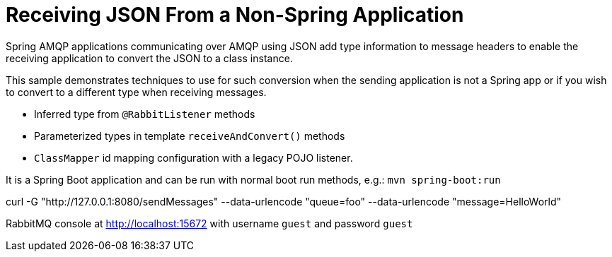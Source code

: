 # Receiving JSON From a Non-Spring Application

Spring AMQP applications communicating over AMQP using JSON add type information to message headers to enable the receiving application to convert the JSON to a class instance.

This sample demonstrates techniques to use for such conversion when the sending application is not a Spring app or if you wish to convert to a different type when receiving messages.

- Inferred type from `@RabbitListener` methods
- Parameterized types in template `receiveAndConvert()` methods
- `ClassMapper` id mapping configuration with a legacy POJO listener.

It is a Spring Boot application and can be run with normal boot run methods, e.g.: `mvn spring-boot:run`

curl -G "http://127.0.0.1:8080/sendMessages" --data-urlencode "queue=foo" --data-urlencode "message=HelloWorld"

RabbitMQ console at http://localhost:15672 with username `guest` and password `guest`